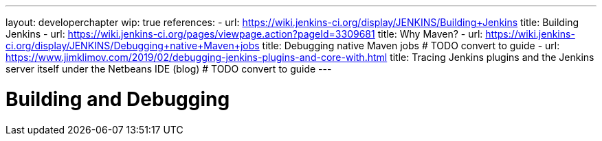 ---
layout: developerchapter
wip: true
references:
- url: https://wiki.jenkins-ci.org/display/JENKINS/Building+Jenkins
  title: Building Jenkins
- url: https://wiki.jenkins-ci.org/pages/viewpage.action?pageId=3309681
  title: Why Maven?
- url: https://wiki.jenkins-ci.org/display/JENKINS/Debugging+native+Maven+jobs
  title: Debugging native Maven jobs # TODO convert to guide
- url: https://www.jimklimov.com/2019/02/debugging-jenkins-plugins-and-core-with.html
  title: Tracing Jenkins plugins and the Jenkins server itself under the Netbeans IDE (blog) # TODO convert to guide
---

= Building and Debugging
